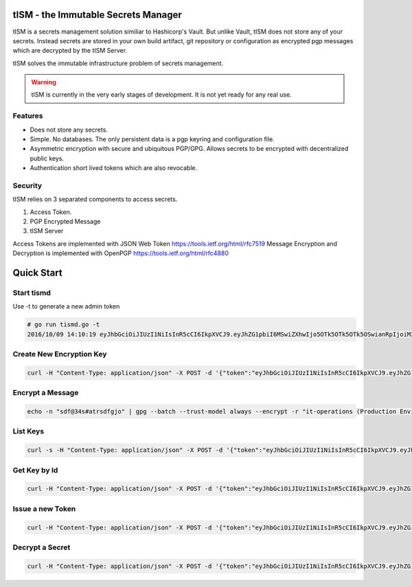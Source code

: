 tISM - the Immutable Secrets Manager
====================================

tISM is a secrets management solution similiar to Hashicorp's Vault.  But unlike Vault, tISM does not store any of your secrets.  Instead secrets are stored in your own build artifact, git repository or configuration as encrypted pgp messages which are decrypted by the tISM Server.

tISM solves the immutable infrastructure problem of secrets management.

.. WARNING::
   tISM is currently in the very early stages of development.  It is not yet ready for any real use.

Features
--------

* Does not store any secrets.
* Simple. No databases. The only persistent data is a pgp keyring and configuration file.
* Asymmetric encryption with secure and ubiquitous PGP/GPG.  Allows secrets to be encrypted with decentralized public keys.
* Authentication short lived tokens which are also revocable.

Security
--------

tISM relies on 3 separated components to access secrets.

1.  Access Token.
2.  PGP Encrypted Message
3.  tISM Server

Access Tokens are implemented with JSON Web Token https://tools.ietf.org/html/rfc7519
Message Encryption and Decryption is implemented with OpenPGP https://tools.ietf.org/html/rfc4880

Quick Start
===========

Start tismd
-----------

Use -t to generate a new admin token

.. code::

  # go run tismd.go -t
  2016/10/09 14:10:19 eyJhbGciOiJIUzI1NiIsInR5cCI6IkpXVCJ9.eyJhZG1pbiI6MSwiZXhwIjo5OTk5OTk5OTk5OSwianRpIjoiM2I0YmZvc3VrYmV2YiIsImtleXMiOlsiQUxMIl19.kqdOTSybjQm3Je5j5PlRL8yi1hDqb1VrxuVImc7DVfY



Create New Encryption Key
-------------------------

.. code::

  curl -H "Content-Type: application/json" -X POST -d '{"token":"eyJhbGciOiJIUzI1NiIsInR5cCI6IkpXVCJ9.eyJhZG1pbiI6MSwiZXhwIjoxNTg1MTExNDYwLCJqdGkiOiI3NnA5cWNiMWdtdmw4Iiwia2V5cyI6WyJBTEwiXX0.RtAhG6Uorf5xnSf4Ya_GwJnoHkCsql4r1_hiOeDSLzo", "name":"it-operations", "comment":"Production Environment","email":"it-ops@test.com"}' http://localhost:8080/key/new

Encrypt a Message
-----------------

.. code::

  echo -n "sdf@34s#atrsdfgjo" | gpg --batch --trust-model always --encrypt -r "it-operations (Production Environment) <it-ops@test.com>" | base64 -w 0


List Keys
---------

.. code::

  curl -s -H "Content-Type: application/json" -X POST -d '{"token":"eyJhbGciOiJIUzI1NiIsInR5cCI6IkpXVCJ9.eyJhZG1pbiI6MSwiZXhwIjoxNTg1MTExNDYwLCJqdGkiOiI3NnA5cWNiMWdtdmw4Iiwia2V5cyI6WyJBTEwiXX0.RtAhG6Uorf5xnSf4Ya_GwJnoHkCsql4r1_hiOeDSLzo"}' http://localhost:8080/key/list

Get Key by Id
-------------

.. code::

  curl -H "Content-Type: application/json" -X POST -d '{"token":"eyJhbGciOiJIUzI1NiIsInR5cCI6IkpXVCJ9.eyJhZG1pbiI6MSwiZXhwIjoxNTg1MTExNDYwLCJqdGkiOiI3NnA5cWNiMWdtdmw4Iiwia2V5cyI6WyJBTEwiXX0.RtAhG6Uorf5xnSf4Ya_GwJnoHkCsql4r1_hiOeDSLzo","id":"13ec80c75c697055"}' http://localhost:8080/key/get

Issue a new Token
-----------------

.. code::

  curl -H "Content-Type: application/json" -X POST -d '{"token":"eyJhbGciOiJIUzI1NiIsInR5cCI6IkpXVCJ9.eyJhZG1pbiI6MSwiZXhwIjoxNTg1MTExNDYwLCJqdGkiOiI3NnA5cWNiMWdtdmw4Iiwia2V5cyI6WyJBTEwiXX0.RtAhG6Uorf5xnSf4Ya_GwJnoHkCsql4r1_hiOeDSLzo","keys":["815f99f8f9d435e3","13ec80c75c697055"]}' http://localhost:8080/token/new

Decrypt a Secret
----------------

.. code::

  curl -H "Content-Type: application/json" -X POST -d '{"token":"eyJhbGciOiJIUzI1NiIsInR5cCI6IkpXVCJ9.eyJhZG1pbiI6MSwiZXhwIjoxNTg1MTExNDYwLCJqdGkiOiI3NnA5cWNiMWdtdmw4Iiwia2V5cyI6WyJBTEwiXX0.RtAhG6Uorf5xnSf4Ya_GwJnoHkCsql4r1_hiOeDSLzo","encsecret":"hQEMAzJ+GfdAB3KqAQf9E3cyvrPEWR1sf1tMvH0nrJ0bZa9kDFLPxvtwAOqlRiNp0F7IpiiVRF+h+sW5Mb4ffB1TElMzQ+/G5ptd6CjmgBfBsuGeajWmvLEi4lC6/9v1rYGjjLeOCCcN4Dl5AHlxUUaSrxB8akTDvSAnPvGhtRTZqDlltl5UEHsyYXM8RaeCrBw5Or1yvC9Ctx2saVp3xmALQvyhzkUv5pTb1mH0I9Z7E0ian07ZUOD+pVacDAf1oQcPpqkeNVTQQ15EP0fDuvnW+a0vxeLhkbFLfnwqhqEsvFxVFLHVLcs2ffE5cceeOMtVo7DS9fCtkdZr5hR7a+86n4hdKfwDMFXiBwSIPMkmY980N/H30L/r50+CBkuI/u4M2pXDcMYsvvt4ajCbJn91qaQ7BDI="}"}' http://localhost:8080/decrypt

